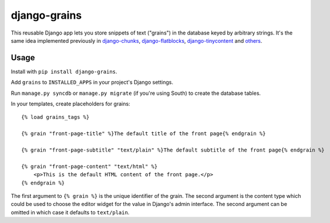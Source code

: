 ===============
 django-grains
===============

This reusable Django app lets you
store snippets of text ("grains") in the database
keyed by arbitrary strings.
It's the same idea implemented previously 
in django-chunks_, django-flatblocks_, django-tinycontent_
and others_.

Usage
=====

Install with ``pip install django-grains``.

Add ``grains`` to ``INSTALLED_APPS`` in your project's Django settings.

Run ``manage.py syncdb`` or ``manage.py migrate`` (if you're using South)
to create the database tables.

In your templates, create placeholders for grains::

    {% load grains_tags %}

    {% grain "front-page-title" %}The default title of the front page{% endgrain %}

    {% grain "front-page-subtitle" "text/plain" %}The default subtitle of the front page{% endgrain %}

    {% grain "front-page-content" "text/html" %}
        <p>This is the default HTML content of the front page.</p>
    {% endgrain %}

The first argument to ``{% grain %}`` is the unique identifier of the grain.
The second argument is the content type
which could be used to choose the editor widget for the value
in Django's admin interface.
The second argument can be omitted in which case it defaults to ``text/plain``.

.. _django-chunks: https://github.com/clintecker/django-chunks
.. _django-flatblocks: https://github.com/zerok/django-flatblocks
.. _django-tinycontent: https://github.com/dominicrodger/django-tinycontent
.. _others: https://www.djangopackages.com/grids/g/layout/
